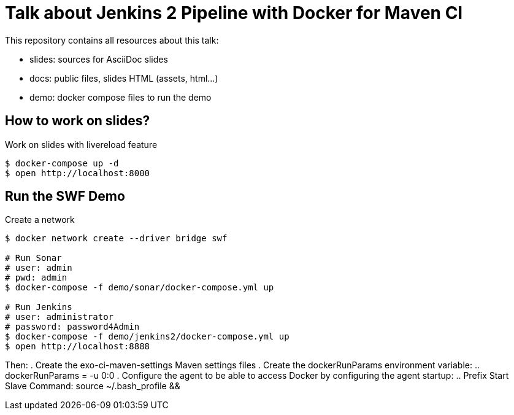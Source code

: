 = Talk about Jenkins 2 Pipeline with Docker for Maven CI

This repository contains all resources about this talk:

* +slides+: sources for AsciiDoc slides
* +docs+: public files, slides HTML (assets, html...)
* +demo+: docker compose files to run the demo

== How to work on slides?


[source]
.Work on slides with livereload feature
----
$ docker-compose up -d
$ open http://localhost:8000
----


== Run the SWF Demo

[source]
.Create a network
----
$ docker network create --driver bridge swf

# Run Sonar
# user: admin
# pwd: admin
$ docker-compose -f demo/sonar/docker-compose.yml up

# Run Jenkins
# user: administrator
# password: password4Admin
$ docker-compose -f demo/jenkins2/docker-compose.yml up
$ open http://localhost:8888

----

Then:
. Create the exo-ci-maven-settings Maven settings files
. Create the dockerRunParams environment variable:
.. dockerRunParams = -u 0:0
. Configure the agent to be able to access Docker by configuring the agent startup:
.. Prefix Start Slave Command: source ~/.bash_profile  && 